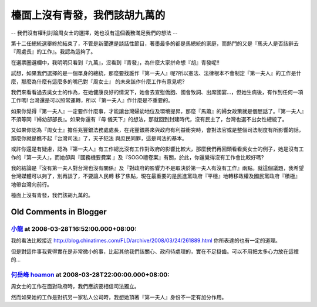 檯面上沒有青發，我們該胡九萬的
================================================================================

-- 我們沒有權利討論周女士的選擇，她也沒有這個義務滿足我們的想法 --

第十二任總統選舉終於結束了，不管是新聞還是談話性節目，著墨最多的都是馬總統的家庭，而熱門的又是『馬夫人是否該辭去『周處長』的工作』。我認為這夠了。

在選票圈選欄中，我明明只看到『九萬』，沒看到『青發』，為什麼大家拼命想『胡』青發呢!!

試想，如果我們選擇的是一個單身的總統，那麼要找誰作『第一夫人』呢?所以憲法、法律根本不會制定『第一夫人』的工作是什麼，那麼為什麼有這麼多的嘴巴對『周女士』
的未來該作什麼工作有意見呢?

我們來看看過去吳女士的作為，在她健康良好的情況下，她會去宣慰僑胞、國會致詞、出席國宴…，但她生病後，有作到任何一項工作嗎!
台灣還是可以照常運轉，所以『第一夫人』作什麼是不重要的。

如果你覺得『第一夫人』一定要作什麼事，才能讓台灣婦幼地位及環境提昇，那麼『馬蕭』的婦女政策就是個屁話了。『第一夫人』不須等同『婦幼部部長』。如果你還有『母
儀天下』的想法，那就回到封建時代，沒有民主了，台灣也選不出女性總統了。

又如果你認為『周女士』擔任兆豐銀法務處處長，在兆豐銀將來與政府有利益衝突時，會對法官或是整個司法制度有所影響的話，那麼你就是瞧不起『台灣司法』了，天子犯法
與庶民同罪，這是司法的基本。

或許你還是有疑慮，認為『第一夫人』有工作總比沒有工作對政府的影響比較大，那麼我們再回頭看看吳女士的例子，她是沒有工作的『第一夫人』，而她卻與『國務機要費案
』及『SOGO禮卷案』有關，於此，你還覺得沒有工作會比較好嗎?

我的結論是『沒有第一夫人對台灣也沒有關係』及『對政府的影響力不是取決於第一夫人有沒有工作』兩點。就這個議題，我希望台灣媒體可以夠了，別再談了，不要讓人民轉
移了焦點，現在最重要的是民進黨政府『平穩』地轉移政權及國民黨政府『積極』地帶台灣向前行。

檯面上沒有青發，我們該胡九萬的。

Old Comments in Blogger
--------------------------------------------------------------------------------



`小龍 <http://www.blogger.com/profile/05295604519880694851>`_ at 2008-03-28T16:52:00.000+08:00:
^^^^^^^^^^^^^^^^^^^^^^^^^^^^^^^^^^^^^^^^^^^^^^^^^^^^^^^^^^^^^^^^^^^^^^^^^^^^^^^^^^^^^^^^^^^^^^^^^^^^^^^^^^

我的看法比較接近
http://blog.chinatimes.com/FLD/archive/2008/03/24/261889.html
你所表達的也有一定的道理。

但是對這件事我覺得實在是非常微小的事，比起其他我們該關心、政府待處理的，實在不足掛齒。可以不用把太多心力放在這裡的...

`何岳峰 hoamon <http://www.blogger.com/profile/03979063804278011312>`_ at 2008-03-28T22:00:00.000+08:00:
^^^^^^^^^^^^^^^^^^^^^^^^^^^^^^^^^^^^^^^^^^^^^^^^^^^^^^^^^^^^^^^^^^^^^^^^^^^^^^^^^^^^^^^^^^^^^^^^^^^^^^^^^^^^^^^^^^

周女士的工作在面對政府時，我們應該要相信司法獨立。

然而如果她的工作是對抗另一家私人公司時，我想她頂著『第一夫人』身份不一定有加分作用。

.. author:: default
.. categories:: chinese
.. tags:: election, politic
.. comments::